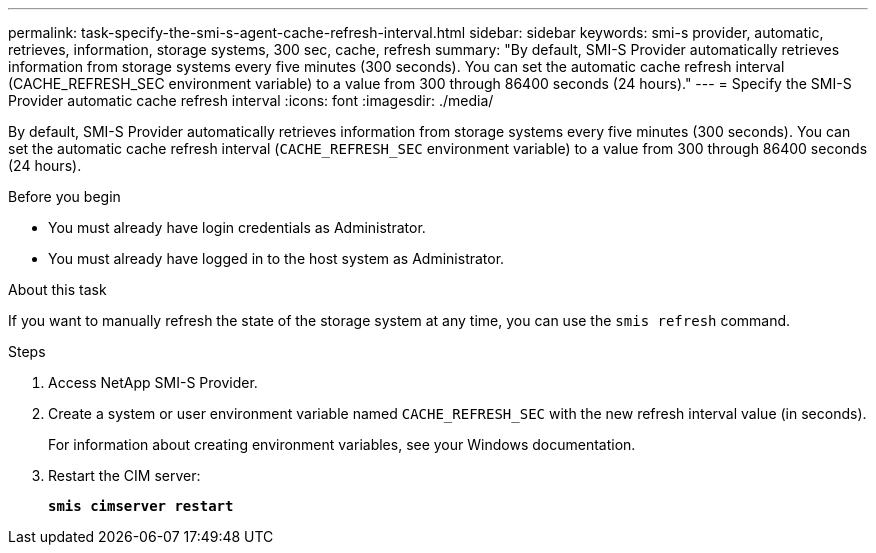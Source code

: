---
permalink: task-specify-the-smi-s-agent-cache-refresh-interval.html
sidebar: sidebar
keywords: smi-s provider, automatic, retrieves, information, storage systems, 300 sec, cache, refresh
summary: "By default, SMI-S Provider automatically retrieves information from storage systems every five minutes (300 seconds). You can set the automatic cache refresh interval (CACHE_REFRESH_SEC environment variable) to a value from 300 through 86400 seconds (24 hours)."
---
= Specify the SMI-S Provider automatic cache refresh interval
:icons: font
:imagesdir: ./media/

[.lead]
By default, SMI-S Provider automatically retrieves information from storage systems every five minutes (300 seconds). You can set the automatic cache refresh interval (`CACHE_REFRESH_SEC` environment variable) to a value from 300 through 86400 seconds (24 hours).

.Before you begin

* You must already have login credentials as Administrator.
* You must already have logged in to the host system as Administrator.

.About this task

If you want to manually refresh the state of the storage system at any time, you can use the `smis refresh` command.

.Steps

. Access NetApp SMI-S Provider.
. Create a system or user environment variable named `CACHE_REFRESH_SEC` with the new refresh interval value (in seconds).
+
For information about creating environment variables, see your Windows documentation.

. Restart the CIM server:
+
`*smis cimserver restart*`
